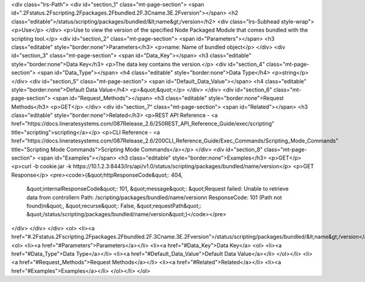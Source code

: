 <div class="lrs-Path">
<div id="section_1" class="mt-page-section">
<span id=".2Fstatus.2Fscripting.2Fpackages.2Fbundled.2F.3Cname.3E.2Fversion"></span>
<h2 class="editable">/status/scripting/packages/bundled/&lt;name&gt;/version</h2>
<div class="lrs-Subhead style-wrap">
<p>Use</p>
</div>
<p>Use to view the version of the specified Node Packaged Module that comes bundled with the scripting tool.</p>
<div id="section_2" class="mt-page-section">
<span id="Parameters"></span>
<h3 class="editable" style="border:none">Parameters</h3>
<p>name: Name of bundled object</p>
</div>
<div id="section_3" class="mt-page-section">
<span id="Data_Key"></span>
<h3 class="editable" style="border:none">Data Key</h3>
<p>The data key contains the version.</p>
<div id="section_4" class="mt-page-section">
<span id="Data_Type"></span>
<h4 class="editable" style="border:none">Data Type</h4>
<p>string</p>
</div>
<div id="section_5" class="mt-page-section">
<span id="Default_Data_Value"></span>
<h4 class="editable" style="border:none">Default Data Value</h4>
<p>&quot;&quot;</p>
</div>
</div>
<div id="section_6" class="mt-page-section">
<span id="Request_Methods"></span>
<h3 class="editable" style="border:none">Request Methods</h3>
<p>GET</p>
</div>
<div id="section_7" class="mt-page-section">
<span id="Related"></span>
<h3 class="editable" style="border:none">Related</h3>
<p>REST API Reference - <a href="https://docs.lineratesystems.com/087Release_2.6/250REST_API_Reference_Guide/exec/scripting" title="scripting">scripting</a></p>
<p>CLI Reference - <a href="https://docs.lineratesystems.com/087Release_2.6/200CLI_Reference_Guide/Exec_Commands/Scripting_Mode_Commands" title="Scripting Mode Commands">Scripting Mode Commands</a></p>
</div>
<div id="section_8" class="mt-page-section">
<span id="Examples"></span>
<h3 class="editable" style="border:none">Examples</h3>
<p>GET</p>
<p>curl -b cookie.jar -k https://10.1.2.3:8443/lrs/api/v1.0/status/scripting/packages/bundled/name/version</p>
<p>GET Response</p>
<pre><code>{&quot;httpResponseCode&quot;: 404,
 &quot;internalResponseCode&quot;: 101,
 &quot;message&quot;: &quot;Request failed: Unable to retrieve data from controller\n  Path: /scripting/packages/bundled/name/version\n  ResponseCode: 101 (Path not found)\n&quot;,
 &quot;recurse&quot;: False,
 &quot;requestPath&quot;: &quot;/status/scripting/packages/bundled/name/version&quot;}</code></pre>
</div>
</div>
</div>
<ol>
<li><a href="#.2Fstatus.2Fscripting.2Fpackages.2Fbundled.2F.3Cname.3E.2Fversion">/status/scripting/packages/bundled/&lt;name&gt;/version</a>
<ol>
<li><a href="#Parameters">Parameters</a></li>
<li><a href="#Data_Key">Data Key</a>
<ol>
<li><a href="#Data_Type">Data Type</a></li>
<li><a href="#Default_Data_Value">Default Data Value</a></li>
</ol></li>
<li><a href="#Request_Methods">Request Methods</a></li>
<li><a href="#Related">Related</a></li>
<li><a href="#Examples">Examples</a></li>
</ol></li>
</ol>
